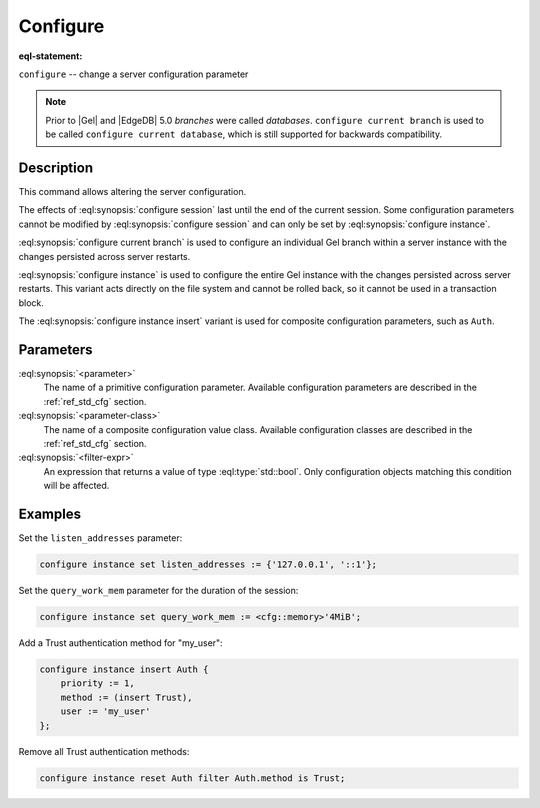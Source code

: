 .. _ref_eql_statements_configure:

Configure
=========

:eql-statement:


``configure`` -- change a server configuration parameter

.. eql:synopsis::

    configure {session | current branch | instance}
        set <parameter> := <value> ;
    configure instance insert <parameter-class> <insert-shape> ;
    configure {session | current branch | instance} reset <parameter> ;
    configure {current branch | instance}
        reset <parameter-class> [ filter <filter-expr> ] ;

.. note::
    Prior to |Gel| and |EdgeDB| 5.0 *branches* were called *databases*.
    ``configure current branch`` is used to be called
    ``configure current database``, which is still supported for backwards
    compatibility.


Description
-----------

This command allows altering the server configuration.

The effects of :eql:synopsis:`configure session` last until the end of the
current session. Some configuration parameters cannot be modified by
:eql:synopsis:`configure session` and can only be set by
:eql:synopsis:`configure instance`.

:eql:synopsis:`configure current branch` is used to configure an
individual Gel branch within a server instance with the
changes persisted across server restarts.

:eql:synopsis:`configure instance` is used to configure the entire Gel
instance with the changes persisted across server restarts.  This variant
acts directly on the file system and cannot be rolled back, so it cannot
be used in a transaction block.

The :eql:synopsis:`configure instance insert` variant is used for composite
configuration parameters, such as ``Auth``.


Parameters
----------

:eql:synopsis:`<parameter>`
    The name of a primitive configuration parameter.  Available
    configuration parameters are described in the :ref:`ref_std_cfg`
    section.

:eql:synopsis:`<parameter-class>`
    The name of a composite configuration value class.  Available
    configuration classes are described in the :ref:`ref_std_cfg`
    section.

:eql:synopsis:`<filter-expr>`
    An expression that returns a value of type :eql:type:`std::bool`.
    Only configuration objects matching this condition will be affected.


Examples
--------

Set the ``listen_addresses`` parameter:

.. code-block:: edgeql

    configure instance set listen_addresses := {'127.0.0.1', '::1'};

Set the ``query_work_mem`` parameter for the duration of the session:

.. code-block:: edgeql

    configure instance set query_work_mem := <cfg::memory>'4MiB';

Add a Trust authentication method for "my_user":

.. code-block:: edgeql

    configure instance insert Auth {
        priority := 1,
        method := (insert Trust),
        user := 'my_user'
    };

Remove all Trust authentication methods:

.. code-block:: edgeql

    configure instance reset Auth filter Auth.method is Trust;

